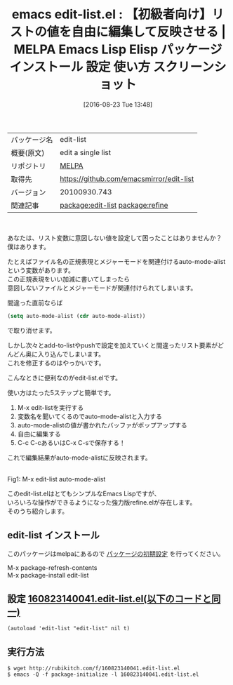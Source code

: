 #+BLOG: rubikitch
#+POSTID: 2702
#+DATE: [2016-08-23 Tue 13:48]
#+PERMALINK: edit-list
#+OPTIONS: toc:nil num:nil todo:nil pri:nil tags:nil ^:nil \n:t -:nil tex:nil ':nil
#+ISPAGE: nil
#+DESCRIPTION:
# (progn (erase-buffer)(find-file-hook--org2blog/wp-mode))
#+BLOG: rubikitch
#+CATEGORY: Emacs, Emacs Lisp, ソース解読推奨, 
#+EL_PKG_NAME: edit-list
#+EL_TAGS: emacs, %p, %p.el, emacs lisp %p, elisp %p, emacs %f %p, emacs %p 使い方, emacs %p 設定, emacs パッケージ %p, emacs %p スクリーンショット, relate:refine, リストの値を編集する, リスト変数を対話的に変更する, 
#+EL_TITLE: Emacs Lisp Elisp パッケージ インストール 設定 使い方 スクリーンショット
#+EL_TITLE0: 【初級者向け】リストの値を自由に編集して反映させる
#+EL_URL: 
#+begin: org2blog
#+DESCRIPTION: MELPAのEmacs Lispパッケージedit-listの紹介
#+MYTAGS: package:edit-list, emacs 使い方, emacs コマンド, emacs, edit-list, edit-list.el, emacs lisp edit-list, elisp edit-list, emacs melpa edit-list, emacs edit-list 使い方, emacs edit-list 設定, emacs パッケージ edit-list, emacs edit-list スクリーンショット, relate:refine, リストの値を編集する, リスト変数を対話的に変更する, 
#+TAGS: package:edit-list, emacs 使い方, emacs コマンド, emacs, edit-list, edit-list.el, emacs lisp edit-list, elisp edit-list, emacs melpa edit-list, emacs edit-list 使い方, emacs edit-list 設定, emacs パッケージ edit-list, emacs edit-list スクリーンショット, relate:refine, リストの値を編集する, リスト変数を対話的に変更する, , Emacs, Emacs Lisp, ソース解読推奨, , 
#+TITLE: emacs edit-list.el : 【初級者向け】リストの値を自由に編集して反映させる | MELPA Emacs Lisp Elisp パッケージ インストール 設定 使い方 スクリーンショット
#+BEGIN_HTML
<table>
<tr><td>パッケージ名</td><td>edit-list</td></tr>
<tr><td>概要(原文)</td><td>edit a single list</td></tr>
<tr><td>リポジトリ</td><td><a href="http://melpa.org/">MELPA</a></td></tr>
<tr><td>取得先</td><td><a href="https://github.com/emacsmirror/edit-list">https://github.com/emacsmirror/edit-list</a></td></tr>
<tr><td>バージョン</td><td>20100930.743</td></tr>
<tr><td>関連記事</td><td><a href="http://rubikitch.com/tag/package:edit-list/">package:edit-list</a> <a href="http://rubikitch.com/tag/package:refine/">package:refine</a></td></tr>
</table>
<br />
#+END_HTML
あなたは、リスト変数に意図しない値を設定して困ったことはありませんか？
僕はあります。

たとえばファイル名の正規表現とメジャーモードを関連付けるauto-mode-alistという変数があります。
この正規表現をいい加減に書いてしまったら
意図しないファイルとメジャーモードが関連付けられてしまいます。

間違った直前ならば
#+BEGIN_SRC emacs-lisp :results silent
(setq auto-mode-alist (cdr auto-mode-alist))
#+END_SRC
で取り消せます。

しかし次々とadd-to-listやpushで設定を加えていくと間違ったリスト要素がどんどん奥に入り込んでしまいます。
これを修正するのはやっかいです。

こんなときに便利なのがedit-list.elです。

使い方はたった5ステップと簡単です。
1. M-x edit-listを実行する
2. 変数名を聞いてくるのでauto-mode-alistと入力する
3. auto-mode-alistの値が書かれたバッファがポップアップする
4. 自由に編集する
5. C-c C-cあるいはC-x C-sで保存する！
これで編集結果がauto-mode-alistに反映されます。

#+ATTR_HTML: :width 480
[[file:/r/sync/screenshots/20160823140018.png]]
Fig1: M-x edit-list auto-mode-alist


このedit-list.elはとてもシンプルなEmacs Lispですが、
いろいろな操作ができるようになった強力版refine.elが存在します。
そのうち紹介します。

# (progn (forward-line 1)(shell-command "screenshot-time.rb org_template" t))
** edit-list インストール
このパッケージはmelpaにあるので [[http://rubikitch.com/package-initialize][パッケージの初期設定]] を行ってください。

M-x package-refresh-contents
M-x package-install edit-list


#+end:
** 概要                                                             :noexport:
あなたは、リスト変数に意図しない値を設定して困ったことはありませんか？
僕はあります。

たとえばファイル名の正規表現とメジャーモードを関連付けるauto-mode-alistという変数があります。
この正規表現をいい加減に書いてしまったら
意図しないファイルとメジャーモードが関連付けられてしまいます。

間違った直前ならば
#+BEGIN_SRC emacs-lisp :results silent
(setq auto-mode-alist (cdr auto-mode-alist))
#+END_SRC
で取り消せます。

しかし次々とadd-to-listやpushで設定を加えていくと間違ったリスト要素がどんどん奥に入り込んでしまいます。
これを修正するのはやっかいです。

こんなときに便利なのがedit-list.elです。

使い方はたった5ステップと簡単です。
1. M-x edit-listを実行する
2. 変数名を聞いてくるのでauto-mode-alistと入力する
3. auto-mode-alistの値が書かれたバッファがポップアップする
4. 自由に編集する
5. C-c C-cあるいはC-x C-sで保存する！
これで編集結果がauto-mode-alistに反映されます。

#+ATTR_HTML: :width 480
[[file:/r/sync/screenshots/20160823140018.png]]
Fig2: M-x edit-list auto-mode-alist


このedit-list.elはとてもシンプルなEmacs Lispですが、
いろいろな操作ができるようになった強力版refine.elが存在します。
そのうち紹介します。

# (progn (forward-line 1)(shell-command "screenshot-time.rb org_template" t))
** 設定 [[http://rubikitch.com/f/160823140041.edit-list.el][160823140041.edit-list.el(以下のコードと同一)]]
#+BEGIN: include :file "/r/sync/junk/160823/160823140041.edit-list.el"
#+BEGIN_SRC fundamental
(autoload 'edit-list "edit-list" nil t)
#+END_SRC

#+END:

** 実行方法
#+BEGIN_EXAMPLE
$ wget http://rubikitch.com/f/160823140041.edit-list.el
$ emacs -Q -f package-initialize -l 160823140041.edit-list.el
#+END_EXAMPLE

# /r/sync/screenshots/20160823140018.png http://rubikitch.com/wp-content/uploads/2016/08/20160823140018.png

